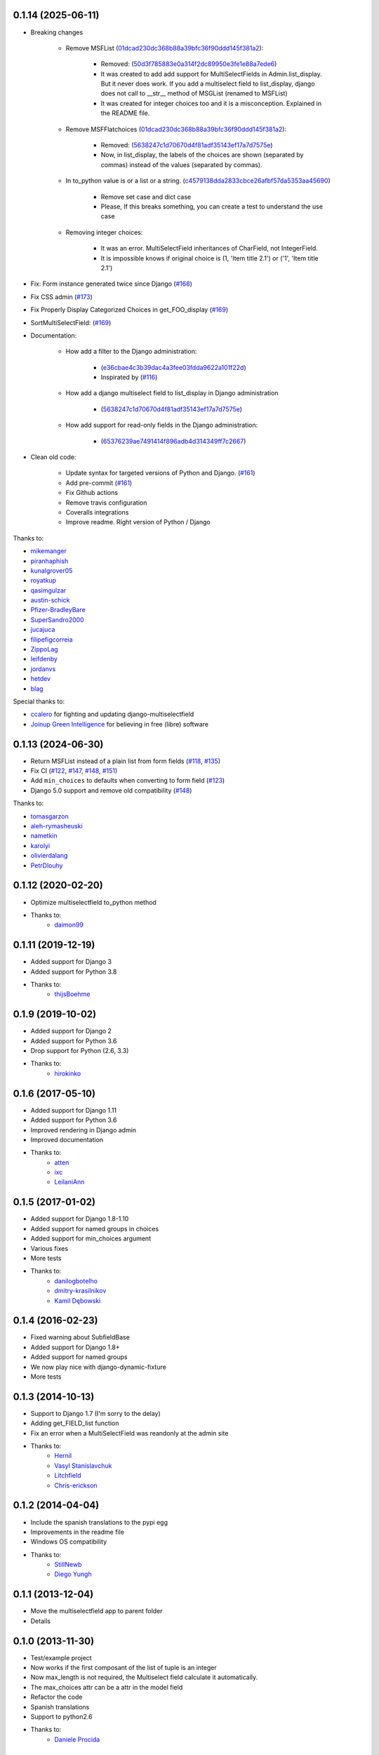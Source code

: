 0.1.14 (2025-06-11)
-------------------

* Breaking changes

    * Remove MSFList (`01dcad230dc368b88a39bfc36f90ddd145f381a2 <https://github.com/goinnn/django-multiselectfield/commit/01dcad230dc368b88a39bfc36f90ddd145f381a2>`_):

        * Removed: (`50d3f785883e0a314f2dc89950e3fe1e88a7ede6 <https://github.com/goinnn/django-multiselectfield/commit/50d3f785883e0a314f2dc89950e3fe1e88a7ede6>`_)
        * It was created to add add support for MultiSelectFields in Admin.list_display. But it never does work. If you add a multiselect field to list_display, django does not call to __str__ method of MSGList (renamed to MSFList)
        * It was created for integer choices too and it is a misconception. Explained in the README file.

    * Remove MSFFlatchoices (`01dcad230dc368b88a39bfc36f90ddd145f381a2 <https://github.com/goinnn/django-multiselectfield/commit/01dcad230dc368b88a39bfc36f90ddd145f381a2>`_):

        * Removed: (`5638247c1d70670d4f81adf35143ef17a7d7575e <https://github.com/goinnn/django-multiselectfield/commit/5638247c1d70670d4f81adf35143ef17a7d7575e>`_)
        * Now, in list_display, the labels of the choices are shown (separated by commas) instead of the values (separated by commas).

    * In to_python value is or a list or a string. (`c4579138dda2833cbce26afbf57da5353aa45690 <https://github.com/goinnn/django-multiselectfield/commit/c4579138dda2833cbce26afbf57da5353aa45690>`_)

        * Remove set case and dict case
        * Please, If this breaks something, you can create a test to understand the use case

    * Removing integer choices:

        * It was an error. MultiSelectField inheritances of CharField, not IntegerField.
        * It is impossible knows if original choice is (1, 'Item title 2.1') or ('1', 'Item title 2.1')


* Fix: Form instance generated twice since Django  (`#168 <https://github.com/goinnn/django-multiselectfield/pull/168>`_)

* Fix CSS admin (`#173 <https://github.com/goinnn/django-multiselectfield/pull/173>`_)

* Fix Properly Display Categorized Choices in get_FOO_display (`#169 <https://github.com/goinnn/django-multiselectfield/pull/169>`_)

* SortMultiSelectField: (`#169 <https://github.com/goinnn/django-multiselectfield/pull/172>`_)

* Documentation:

    * How add a filter to the Django administration:

        * (`e36cbae4c3b39dac4a3fee03fdda9622a101f22d <https://github.com/goinnn/django-multiselectfield/commit/e36cbae4c3b39dac4a3fee03fdda9622a101f22d>`_)
        * Inspirated by (`#116 <https://github.com/goinnn/django-multiselectfield/issues/116>`_)

    * How add a django multiselect field to list_display in Django administration

        * (`5638247c1d70670d4f81adf35143ef17a7d7575e <https://github.com/goinnn/django-multiselectfield/commit/5638247c1d70670d4f81adf35143ef17a7d7575e>`_)


    * How add support for read-only fields in the Django administration:

        * (`65376239ae7491414f896adb4d314349ff7c2667 <https://github.com/goinnn/django-multiselectfield/commit/65376239ae7491414f896adb4d314349ff7c2667>`_)

* Clean old code:

    * Update syntax for targeted versions of Python and Django. (`#161 <https://github.com/goinnn/django-multiselectfield/pull/161>`_)

    * Add pre-commit (`#161 <https://github.com/goinnn/django-multiselectfield/pull/161>`_)

    * Fix Github actions

    * Remove travis configuration

    * Coveralls integrations

    * Improve readme. Right version of Python / Django


Thanks to:

* `mikemanger <https://github.com/mikemanger>`_
* `piranhaphish <https://github.com/piranhaphish>`_
* `kunalgrover05 <https://github.com/kunalgrover05>`_
* `royatkup <https://github.com/royatkup>`_
* `qasimgulzar <https://github.com/qasimgulzar>`_
* `austin-schick <https://github.com/austin-schick>`_
* `Pfizer-BradleyBare <https://github.com/Pfizer-BradleyBare>`_
* `SuperSandro2000 <https://github.com/SuperSandro2000>`_
* `jucajuca <https://github.com/jucajuca>`_
* `filipefigcorreia <https://github.com/filipefigcorreia>`_
* `ZippoLag <https://github.com/ZippoLag>`_
* `leifdenby <https://github.com/leifdenby>`_
* `jordanvs <https://github.com/jordanvs>`_
* `hetdev <https://github.com/hetdev>`_
* `blag <https://github.com/blag>`_

Special thanks to:

* `ccalero <https://github.com/ccalero>`_ for fighting and updating django-multiselectfield
* `Joinup Green Intelligence <https://joinup.es>`_ for believing in free (libre) software

0.1.13 (2024-06-30)
-------------------

* Return MSFList instead of a plain list from form fields (`#118 <https://github.com/goinnn/django-multiselectfield/pull/118>`_, `#135 <https://github.com/goinnn/django-multiselectfield/pull/135>`_)
* Fix CI (`#122 <https://github.com/goinnn/django-multiselectfield/pull/122>`_, `#147 <https://github.com/goinnn/django-multiselectfield/pull/147>`_, `#148 <https://github.com/goinnn/django-multiselectfield/pull/148>`_, `#151 <https://github.com/goinnn/django-multiselectfield/pull/151>`_)
* Add ``min_choices`` to defaults when converting to form field (`#123 <https://github.com/goinnn/django-multiselectfield/pull/123>`_)
* Django 5.0 support and remove old compatibility (`#148 <https://github.com/goinnn/django-multiselectfield/pull/148>`_)

Thanks to:

* `tomasgarzon <https://github.com/tomasgarzon>`_
* `aleh-rymasheuski <https://github.com/aleh-rymasheuski>`_
* `nametkin <https://github.com/nametkin>`_
* `karolyi <https://github.com/karolyi>`_
* `olivierdalang <https://github.com/olivierdalang>`_
* `PetrDlouhy <https://github.com/PetrDlouhy>`_

0.1.12 (2020-02-20)
-------------------

* Optimize multiselectfield to_python method
* Thanks to:
    * `daimon99  <https://github.com/daimon99>`_

0.1.11 (2019-12-19)
-------------------

* Added support for Django 3
* Added support for Python 3.8
* Thanks to:
    * `thijsBoehme  <https://github.com/thijsBoehme>`_

0.1.9 (2019-10-02)
------------------

* Added support for Django 2
* Added support for Python 3.6
* Drop support for Python (2.6, 3.3)
* Thanks to:
    * `hirokinko <https://github.com/hirokinko>`_

0.1.6 (2017-05-10)
------------------

* Added support for Django 1.11
* Added support for Python 3.6
* Improved rendering in Django admin
* Improved documentation
* Thanks to:
    * `atten <https://github.com/atten>`_
    * `ixc <https://github.comixc>`_
    * `LeilaniAnn <https://github.comLeilaniAnn>`_

0.1.5 (2017-01-02)
------------------

* Added support for Django 1.8-1.10
* Added support for named groups in choices
* Added support for min_choices argument
* Various fixes
* More tests
* Thanks to:
    * `danilogbotelho <https://github.comdanilogbotelho>`_
    * `dmitry-krasilnikov <https://github.comdmitry-krasilnikov>`_
    * `Kamil Dębowski <https://github.comkdebowski>`_

0.1.4 (2016-02-23)
------------------

* Fixed warning about SubfieldBase
* Added support for Django 1.8+
* Added support for named groups
* We now play nice with django-dynamic-fixture
* More tests

0.1.3 (2014-10-13)
------------------

* Support to Django 1.7 (I'm sorry to the delay)
* Adding get_FIELD_list function
* Fix an error when a MultiSelectField was reandonly at the admin site
* Thanks to:
    * `Hernil <https://github.com/hernil>`_
    * `Vasyl Stanislavchuk <https://github.com/vasyabigi>`_
    * `Litchfield <https://github.com/litchfield/>`_
    * `Chris-erickson <https://github.com/chris-erickson>`_

0.1.2 (2014-04-04)
------------------

* Include the spanish translations to the pypi egg
* Improvements in the readme file
* Windows OS compatibility
* Thanks to:
    * `StillNewb <https://github.com/StillNewb>`_
    * `Diego Yungh <https://github.com/DiegoYungh>`_

0.1.1 (2013-12-04)
------------------
* Move the multiselectfield app to parent folder
* Details

0.1.0 (2013-11-30)
------------------

* Test/example project
* Now works if the first composant of the list of tuple is an integer
* Now max_length is not required, the Multiselect field calculate it automatically.
* The max_choices attr can be a attr in the model field
* Refactor the code
* Spanish translations
* Support to python2.6
* Thanks to:
    * `Daniele Procida <https://github.com/evildmp>`_

0.0.3 (2013-09-11)
------------------

* Python 3 compatible
* Fix an error, the snippet had another error when the choices were translatables
* Improvements in the README file


0.0.2 (2012-09-28)
------------------

* Fix an error, the snippet had an error.

0.0.1 (2012-09-27)
------------------

* Initial version from the next `snippet <https://djangosnippets.org/snippets/1200/>`_
